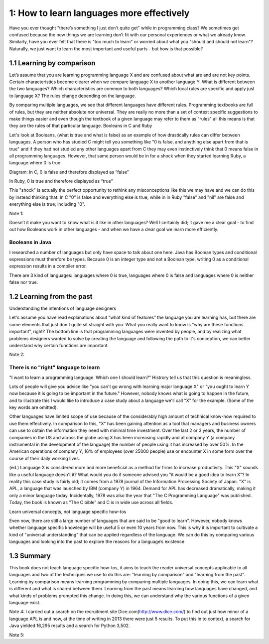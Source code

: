 ============================================
 1: How to learn languages more effectively
============================================

Have you ever thought "there’s something I just don't quite get" while in programming class? We sometimes get confused because the new things we are learning don’t fit with our personal experiences or what we already know. Similarly, have you ever felt that there is "too much to learn" or worried about what you "should and should not learn"?
Naturally, we just want to learn the most important and useful parts - but how is that possible?

1.1 Learning by comparison
==========================

Let’s assume that you are learning programming language X and are confused about what are and are not key points. Certain characteristics become clearer when we compare language X to another language Y. What is different between the two languages? Which characteristics are common to both languages? Which local rules are specific and apply just to language X?
The rules change depending on the language.

By comparing multiple languages, we see that different languages have different rules. Programming textbooks are full of rules, but they are neither absolute nor universal. They are really no more than a set of context specific suggestions to make things easier and even though the textbook of a given language may refer to them as "rules" all this means is that they are the rules of that particular language. 
Booleans in C and Ruby

Let's look at Booleans, (what is true and what is false) as an example of how drastically rules can differ between languages. A person who has studied C might tell you something like "0 is false, and anything else apart from that is true" and if they had not studied any other languages apart from C they may even instinctively think that 0 means false in all programming languages. However, that same person would be in for a shock when they started learning Ruby, a language where 0 is true.

Diagram:
In C, 0 is false and therefore displayed as “false”

In Ruby, 0 is true and therefore displayed as “true”

This "shock" is actually the perfect opportunity to rethink any misconceptions like this we may have and we can do this by instead thinking that: In C "0" is false and everything else is true, while in in Ruby "false" and "nil" are false and everything else is true; including "0".

Note 1:


Doesn’t it make you want to know what is it like in other languages? Well I certainly did; it gave me a clear goal - to find out how Booleans work in other languages - and when we have a clear goal we learn more efficiently. 

Booleans in Java
----------------

I researched a number of languages but only have space to talk about one here. Java has Boolean types and conditional expressions must therefore be types. Because 0 is an integer type and not a Boolean type, writing 0 as a conditional expression results in a compiler error.

There are 3 kind of languages: languages where 0 is true, languages where 0 is false and languages where 0 is neither false nor true.

1.2 Learning from the past
==========================

Understanding the intentions of language designers

Let's assume you have read explanations about "what kind of features” the language you are learning has, but there are some elements that just don't quite sit straight with you. What you really want to know is "why are these functions important", right? The bottom line is that programming languages were invented by people, and by realizing what problems designers wanted to solve by creating the language and following the path to it's conception, we can better understand why certain functions are important.

Note 2:

There is no "right" language to learn
-------------------------------------

"I want to learn a programming language. Which one I should learn?" Histrory tell us that this question is meaningless.

Lots of people will give you advice like "you can't go wrong with learning major language X" or "you ought to learn Y now because it is going to be important in the future." However, nobody knows what is going to happen in the future, and to illustrate this I would like to introduce a case study about a language we'll call "X" for the example. (Some of the key words are omitted).

Other languages have limited scope of use because of the considerably high amount of technical know-how required to use them effectively. In comparison to this, "X" has been gaining attention as a tool that managers and business owners can use to obtain the information they need with minimal time investment. Over the last 2 or 3 years, the number of companies in the US and across the globe using X has been increasing rapidly and at company Y (a company instrumental in the development of the language) the number of people using it has increased by over 50%. In the American operations of company Y, 16% of employees (over 25000 people) use or encounter X in some form over the course of their daily working lives.

(ed.) Language X is considered more and more beneficial as a method for firms to increase productivity.
This "X" sounds like a useful language doesn't it? What would you do if someone advised you "it would be a good idea to learn X"? 
In reality this case study is fairly old; it comes from a 1978 journal of the Information Processing Society of Japan. "X" is APL, a language that was launched by IBM (company Y) in 1964. Demand for APL has decreased dramatically, making it only a minor language today. Incidentally, 1978 was also the year that "The C Programming Language" was published. Today, the book is known as “The C bible” and C is in wide use across all fields.

Learn universal concepts, not language specific how-tos

Even now, there are still a large number of languages that are said to be "good to learn". However, nobody knows whether language specific knowledge will be useful 5 or even 10 years from now. This is why it is important to cultivate a kind of "universal understanding" that can be applied regardless of the language. We can do this by comparing various languages and looking into the past to explore the reasons for a language’s existence

1.3 Summary
===========

This book does not teach language specific how-tos, it aims to teach the reader universal concepts applicable to all languages and two of the techniques we use to do this are: "learning by comparison" and "learning from the past". Learning by comparison means learning programming by comparing multiple languages. In doing this, we can learn what is different and what is shared between them. Learning from the past means learning how languages have changed, and what kinds of problems prompted this change. In doing this, we can understand why the various functions of a given language exist.

Note 4: I carried out a search on the recruitment site Dice.com(http://www.dice.com/) to find out just how minor of a language APL is and now, at the time of writing in 2013 there were just 5 results.  To put this in to context, a search for Java yielded 16,295 results and a search for Python 3,502.

Note 5: 

